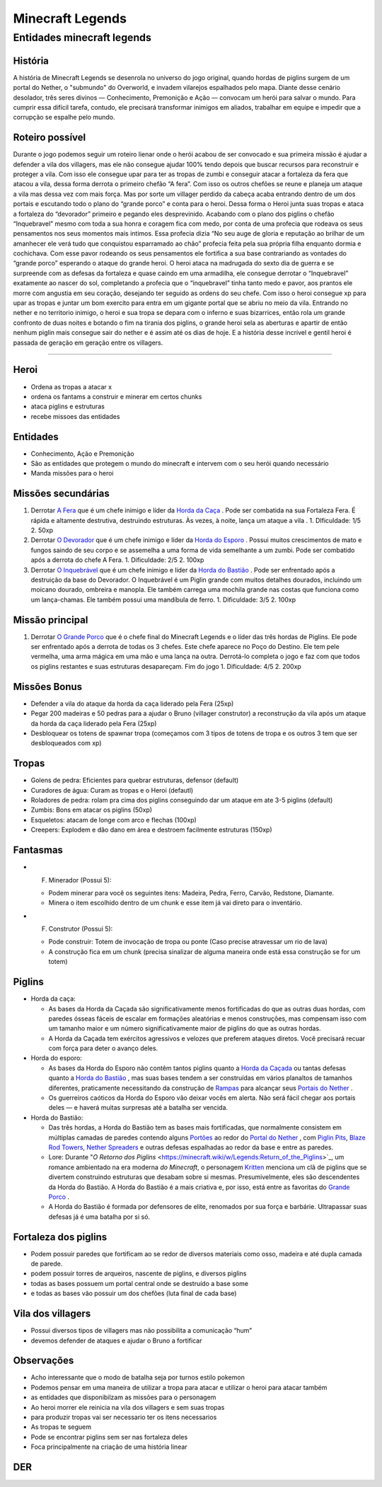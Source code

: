 Minecraft Legends
=================

Entidades minecraft legends
---------------------------

História
~~~~~~~~

A história de Minecraft Legends se desenrola no universo do jogo original, quando hordas de piglins surgem de um portal do Nether, o "submundo" do Overworld, e invadem vilarejos espalhados pelo mapa. Diante desse cenário desolador, três seres divinos — Conhecimento, Premonição e Ação — convocam um herói para salvar o mundo. Para cumprir essa difícil tarefa, contudo, ele precisará transformar inimigos em aliados, trabalhar em equipe e impedir que a corrupção se espalhe pelo mundo.

Roteiro possível
~~~~~~~~~~~~~~~~

Durante o jogo podemos seguir um roteiro lienar onde o herói acabou de ser convocado e sua primeira missão é ajudar a defender a vila dos villagers, mas ele não consegue ajudar 100% tendo depois que buscar recursos para reconstruir e proteger a vila. Com isso ele consegue upar para ter as tropas de zumbi e conseguir atacar a fortaleza da fera que atacou a vila, dessa forma derrota o primeiro chefão “A fera”. Com isso os outros chefões se reune e planeja um ataque a vila mas dessa vez com mais força. Mas por sorte um villager perdido da cabeça acaba entrando dentro de um dos portais e escutando todo o plano do “grande porco” e conta para o heroi. Dessa forma o Heroi junta suas tropas e ataca a fortaleza do “devorador” primeiro e pegando eles desprevinido. Acabando com o plano dos piglins o chefão “Inquebravel” mesmo com toda a sua honra e coragem fica com medo, por conta de uma profecia que rodeava os seus pensamentos nos seus momentos mais intimos. Essa profecia dizia “No seu auge de gloria e reputação ao brilhar de um amanhecer ele verá tudo que conquistou esparramado ao chão” profecia feita pela sua própria filha enquanto dormia e cochichava. Com esse pavor rodeando os seus pensamentos ele fortifica a sua base contrariando as vontades do “grande porco” esperando o ataque do grande heroi. O heroi ataca na madrugada do sexto dia de guerra e se surpreende com as defesas da fortaleza e quase caindo em uma armadilha, ele consegue derrotar o “Inquebravel” exatamente ao nascer do sol, completando a profecia que o “inquebravel” tinha tanto medo e pavor, aos prantos ele morre com angustia em seu coração, desejando ter seguido as ordens do seu chefe. Com isso o heroi consegue xp para upar as tropas e juntar um bom exercito para entra em um gigante portal que se abriu no meio da vila. Entrando no nether e no territorio inimigo, o heroi e sua tropa se depara com o inferno e suas bizarrices, então rola um grande confronto de duas noites e botando o fim na tirania dos piglins, o grande heroi sela as aberturas e apartir de então nenhum piglin mais consegue sair do nether e é assim até os dias de hoje. E a história desse incrível e gentil heroi é passada de geração em geração entre os villagers.

----

Heroi
~~~~~

- Ordena as tropas a atacar x
- ordena os fantams a construir e minerar em certos chunks
- ataca piglins e estruturas
- recebe missoes das entidades

Entidades
~~~~~~~~~

- Conhecimento, Ação e Premonição
- São as entidades que protegem o mundo do minecraft e intervem com o seu herói quando necessário
- Manda missões para o heroi

Missões secundárias
~~~~~~~~~~~~~~~~~~~

1. Derrotar `A Fera <https://minecraft.wiki/w/Legends:The_Beast>`_ que é um chefe inimigo e líder da `Horda da Caça <https://minecraft.wiki/w/Legends:Horde_of_the_Hunt>`_ . Pode ser combatida na sua Fortaleza Fera. É rápida e altamente destrutiva, destruindo estruturas. Às vezes, à noite, lança um ataque a vila .
   1. DIficuldade: 1/5
   2. 50xp
2. Derrotar `O Devorador <https://minecraft.wiki/w/Legends:The_Devourer>`_ que é um chefe inimigo e líder da `Horda do Esporo <https://minecraft.wiki/w/Legends:Horde_of_the_Spore>`_ . Possui muitos crescimentos de mato e fungos saindo de seu corpo e se assemelha a uma forma de vida semelhante a um zumbi. Pode ser combatido após a derrota do chefe A Fera.
   1. Dificuldade: 2/5
   2. 100xp
3. Derrotar `O Inquebrável <https://minecraft.wiki/w/Legends:The_Unbreakable>`_ que é um chefe inimigo e líder da `Horda do Bastião <https://minecraft.wiki/w/Legends:Horde_of_the_Bastion>`_ . Pode ser enfrentado após a destruição da base do Devorador. O Inquebrável é um Piglin grande com muitos detalhes dourados, incluindo um moicano dourado, ombreira e manopla. Ele também carrega uma mochila grande nas costas que funciona como um lança-chamas. Ele também possui uma mandíbula de ferro.
   1. Dificuldade: 3/5
   2. 100xp

Missão principal
~~~~~~~~~~~~~~~~

1. Derrotar `O Grande Porco <https://minecraft.wiki/w/Legends:The_Great_Hog>`_ que é o chefe final do Minecraft Legends e o líder das três hordas de Piglins. Ele pode ser enfrentado após a derrota de todas os 3 chefes. Este chefe aparece no Poço do Destino. Ele tem pele vermelha, uma arma mágica em uma mão e uma lança na outra. Derrotá-lo completa o jogo e faz com que todos os piglins restantes e suas estruturas desapareçam. Fim do jogo
   1. Dificuldade: 4/5
   2. 200xp

Missões Bonus
~~~~~~~~~~~~~

- Defender a vila do ataque da horda da caça liderado pela Fera (25xp)
- Pegar 200 madeiras e 50 pedras para a ajudar o Bruno (villager construtor) a reconstrução da vila após um ataque da horda da caça liderado pela Fera (25xp)
- Desbloquear os totens de spawnar tropa (começamos com 3 tipos de totens de tropa e os outros 3 tem que ser desbloqueados com xp)

Tropas
~~~~~~

- Golens de pedra: Eficientes para quebrar estruturas, defensor (default)
- Curadores de água: Curam as tropas e o Heroi (defautl)
- Roladores de pedra: rolam pra cima dos piglins conseguindo dar um ataque em ate 3-5 piglins (default)
- Zumbis: Bons em atacar os piglins (50xp)
- Esqueletos: atacam de longe com arco e flechas (100xp)
- Creepers: Explodem e dão dano em área e destroem facilmente estruturas (150xp)

Fantasmas
~~~~~~~~~

- F. Minerador (Possui 5):
  
  - Podem minerar para você os seguintes itens: Madeira, Pedra, Ferro, Carvão, Redstone, Diamante.
  - Minera o item escolhido dentro de um chunk e esse item já vai direto para o inventário.

- F. Construtor (Possui 5):

  - Pode construir: Totem de invocação de tropa ou ponte (Caso precise atravessar  um rio de lava)
  - A construção fica em um chunk (precisa sinalizar de alguma maneira onde está essa construção se for um totem)

Piglins
~~~~~~~

- Horda da caça:

  - As bases da Horda da Caçada são significativamente menos fortificadas do que as outras duas hordas, com paredes ósseas fáceis de escalar em formações aleatórias e menos construções, mas compensam isso com um tamanho maior e um número significativamente maior de piglins do que as outras hordas.
  - A Horda da Caçada tem exércitos agressivos e velozes que preferem ataques diretos. Você precisará recuar com força para deter o avanço deles.

- Horda do esporo:

  - As bases da Horda do Esporo não contêm tantos piglins quanto a `Horda da Caçada <https://minecraft.wiki/w/Legends:Horde_of_the_Hunt>`_ ou tantas defesas quanto a `Horda do Bastião <https://minecraft.wiki/w/Legends:Horde_of_the_Bastion>`_ , mas suas bases tendem a ser construídas em vários planaltos de tamanhos diferentes, praticamente necessitando da construção de `Rampas <https://minecraft.wiki/w/Legends:Ramp>`_ para alcançar seus `Portais do Nether <https://minecraft.wiki/w/Legends:Nether_Portal>`_ .
  - Os guerreiros caóticos da Horda do Esporo vão deixar vocês em alerta. Não será fácil chegar aos portais deles — e haverá muitas surpresas até a batalha ser vencida.

- Horda do Bastião:

  - Das três hordas, a Horda do Bastião tem as bases mais fortificadas, que normalmente consistem em múltiplas camadas de paredes contendo alguns `Portões <https://minecraft.wiki/w/Legends:Gate>`_ ao redor do `Portal do Nether <https://minecraft.wiki/w/Legends:Nether_Portal>`_ , com `Piglin Pits <https://minecraft.wiki/w/Legends:Piglin_Pit>`_, `Blaze Rod Towers <https://minecraft.wiki/w/Legends:Blaze_Rod_Tower>`_, `Nether Spreaders <https://minecraft.wiki/w/Legends:Nether_Spreader>`_ e outras defesas espalhadas ao redor da base e entre as paredes.
  - Lore: Durante "*O Retorno dos Piglins* <https://minecraft.wiki/w/Legends:Return_of_the_Piglins>`_, um romance ambientado na era moderna *do Minecraft*, o personagem `Kritten <https://minecraft.wiki/w/Legends:Great_Kritten>`_ menciona um clã de piglins que se divertem construindo estruturas que desabam sobre si mesmas. Presumivelmente, eles são descendentes da Horda do Bastião. A Horda do Bastião é a mais criativa e, por isso, está entre as favoritas do `Grande Porco <https://minecraft.wiki/w/Legends:The_Great_Hog>`_ .
  - A Horda do Bastião é formada por defensores de elite, renomados por sua força e barbárie. Ultrapassar suas defesas já é uma batalha por si só.

Fortaleza dos piglins
~~~~~~~~~~~~~~~~~~~~~

- Podem possuir paredes que fortificam ao se redor de diversos materiais como osso, madeira e até dupla camada de parede.
- podem possuir torres de arqueiros, nascente de piglins, e diversos piglins
- todas as bases possuem um portal central onde se destruído a base some
- e todas as bases vão possuir um dos chefões (luta final de cada base)

Vila dos villagers
~~~~~~~~~~~~~~~~~~

- Possui diversos tipos de villagers mas não possibilita a comunicação “hum”
- devemos defender de ataques e ajudar o Bruno a fortificar

Observações
~~~~~~~~~~~

- Acho interessante que o modo de batalha seja por turnos estilo pokemon
- Podemos pensar em uma maneira de utilizar a tropa para atacar e utilizar o heroi para atacar também
- as entidades que disponibilzam as missões para o personagem
- Ao heroi morrer ele reinicia na vila dos villagers e sem suas tropas
- para produzir tropas vai ser necessario ter os itens necessarios
- As tropas te seguem
- Pode se encontrar piglins sem ser nas fortaleza deles
- Foca principalmente na criação de uma história linear

DER
~~~

.. image:: https://github.com/user-attachments/assets/d39cb3d2-635c-493c-8fb1-f1c50911996f
